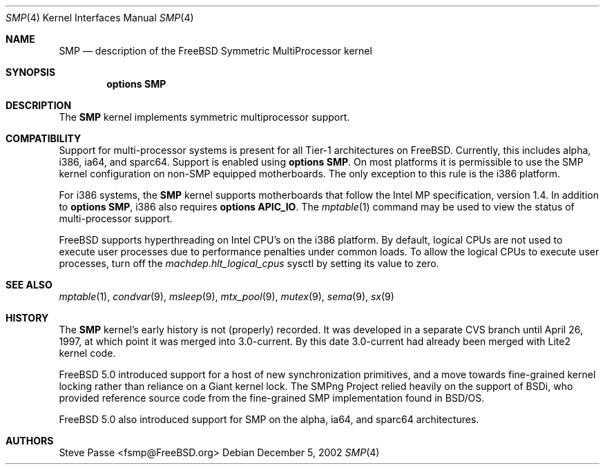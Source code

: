 .\" Copyright (c) 1997
.\"	Steve Passe <fsmp@FreeBSD.ORG>.  All rights reserved.
.\"
.\" Redistribution and use in source and binary forms, with or without
.\" modification, are permitted provided that the following conditions
.\" are met:
.\" 1. Redistributions of source code must retain the above copyright
.\"    notice, this list of conditions and the following disclaimer.
.\" 2. The name of the developer may NOT be used to endorse or promote products
.\"    derived from this software without specific prior written permission.
.\"
.\" THIS SOFTWARE IS PROVIDED BY THE AUTHOR AND CONTRIBUTORS ``AS IS'' AND
.\" ANY EXPRESS OR IMPLIED WARRANTIES, INCLUDING, BUT NOT LIMITED TO, THE
.\" IMPLIED WARRANTIES OF MERCHANTABILITY AND FITNESS FOR A PARTICULAR PURPOSE
.\" ARE DISCLAIMED.  IN NO EVENT SHALL THE AUTHOR OR CONTRIBUTORS BE LIABLE
.\" FOR ANY DIRECT, INDIRECT, INCIDENTAL, SPECIAL, EXEMPLARY, OR CONSEQUENTIAL
.\" DAMAGES (INCLUDING, BUT NOT LIMITED TO, PROCUREMENT OF SUBSTITUTE GOODS
.\" OR SERVICES; LOSS OF USE, DATA, OR PROFITS; OR BUSINESS INTERRUPTION)
.\" HOWEVER CAUSED AND ON ANY THEORY OF LIABILITY, WHETHER IN CONTRACT, STRICT
.\" LIABILITY, OR TORT (INCLUDING NEGLIGENCE OR OTHERWISE) ARISING IN ANY WAY
.\" OUT OF THE USE OF THIS SOFTWARE, EVEN IF ADVISED OF THE POSSIBILITY OF
.\" SUCH DAMAGE.
.\"
.\" $FreeBSD: src/share/man/man4/smp.4,v 1.16 2003/04/21 20:05:33 jhb Exp $
.\"
.Dd December 5, 2002
.Dt SMP 4
.Os
.Sh NAME
.Nm SMP
.Nd description of the FreeBSD Symmetric MultiProcessor kernel
.Sh SYNOPSIS
.Cd options SMP
.Sh DESCRIPTION
The
.Nm
kernel implements symmetric multiprocessor support.
.Sh COMPATIBILITY
Support for multi-processor systems is present for all Tier-1
architectures on
.Fx .
Currently, this includes alpha, i386, ia64, and sparc64.
Support is enabled using
.Cd options SMP .
On most platforms it is permissible to use the SMP
kernel configuration on non-SMP equipped motherboards.
The only exception to this rule is the i386 platform.
.Pp
For i386 systems, the
.Nm
kernel supports motherboards that follow the Intel MP specification,
version 1.4.
In addition to
.Cd options SMP ,
i386 also requires
.Cd options APIC_IO .
The
.Xr mptable 1
command may be used to view the status of multi-processor support.
.Pp
.Fx
supports hyperthreading on Intel CPU's on the i386 platform.
By default, logical CPUs are not used to execute user processes due to
performance penalties under common loads.
To allow the logical CPUs to execute user processes,
turn off the
.Va machdep.hlt_logical_cpus
sysctl by setting its value to zero.
.Sh SEE ALSO
.Xr mptable 1 ,
.Xr condvar 9 ,
.Xr msleep 9 ,
.Xr mtx_pool 9 ,
.Xr mutex 9 ,
.Xr sema 9 ,
.Xr sx 9
.Sh HISTORY
The
.Nm
kernel's early history is not (properly) recorded.  It was developed
in a separate CVS branch until April 26, 1997, at which point it was
merged into 3.0-current.  By this date 3.0-current had already been
merged with Lite2 kernel code.
.Pp
.Fx 5.0
introduced support for a host of new synchronization primitives, and
a move towards fine-grained kernel locking rather than reliance on
a Giant kernel lock.
The SMPng Project relied heavily on the support of BSDi, who provided
reference source code from the fine-grained SMP implementation found
in
.Bsx .
.Pp
.Fx 5.0
also introduced support for SMP on the alpha, ia64, and sparc64 architectures.
.Sh AUTHORS
.An Steve Passe Aq fsmp@FreeBSD.org
